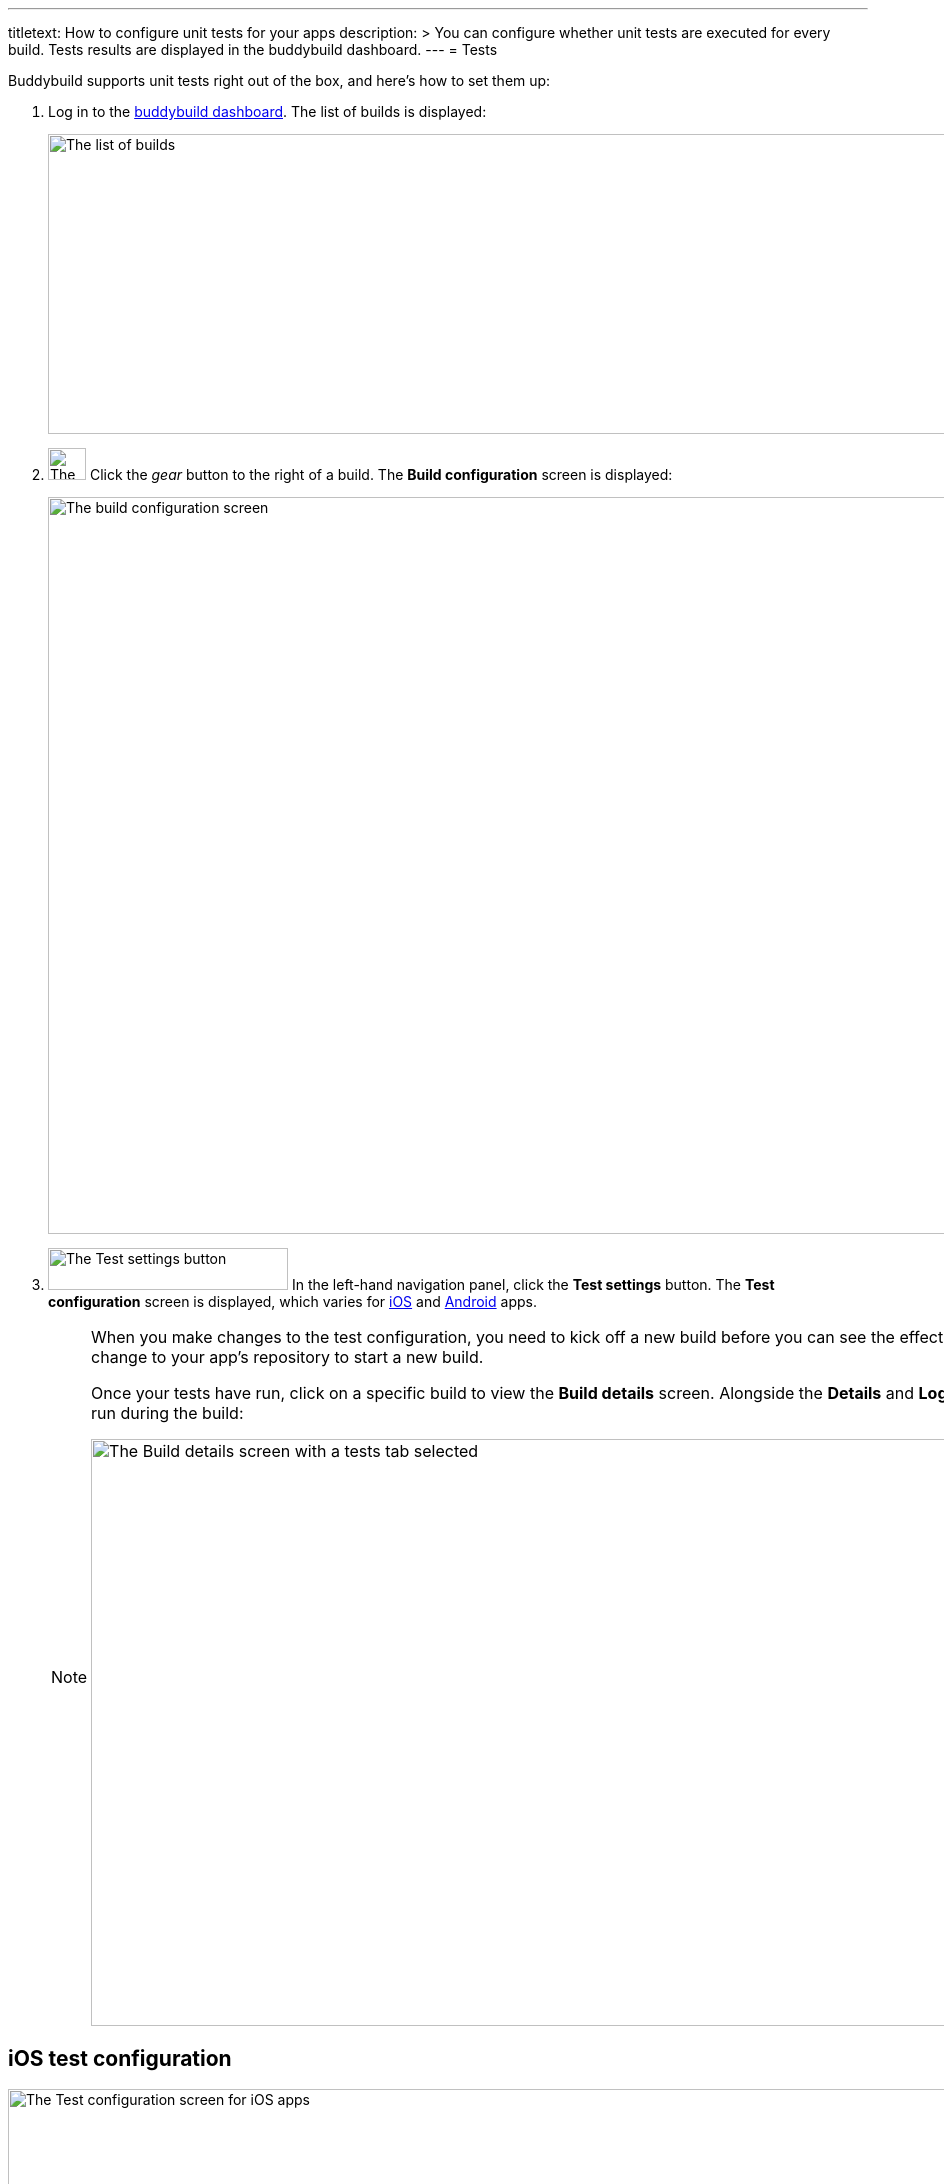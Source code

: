---
titletext: How to configure unit tests for your apps
description: >
  You can configure whether unit tests are executed for every build.
  Tests results are displayed in the buddybuild dashboard.
---
= Tests

Buddybuild supports unit tests right out of the box, and here's how to
set them up:

. Log in to the link:https://dashboard.buddybuild.com/[buddybuild
  dashboard]. The list of builds is displayed:
+
image:img/screen-builds.png["The list of builds", 1280, 300,
role="frame"]

. image:img/button-gear.png["The gear button", 38, 32, role="right"]
  Click the _gear_ button to the right of a build. The **Build
  configuration** screen is displayed:
+
image:img/screen-build_configuration.png["The build configuration
screen", 1280, 737, role="frame"]

. image:img/button-test_settings.png["The Test settings button", 240,
  42, role="right"]
  In the left-hand navigation panel, click the **Test settings** button.
  The **Test configuration** screen is displayed, which varies for
  <<ios,iOS>> and <<android,Android>> apps.
+
[NOTE]
======
When you make changes to the test configuration, you need to kick off a
new build before you can see the effect of the changes. Either click
**Build Now** or push a new change to your app's repository to start a
new build.

Once your tests have run, click on a specific build to view the **Build
details** screen. Alongside the **Details** and **Logs** tabs, there are
one or more tabs for each kind of test run during the build:

image:img/screen-build_details-tests.png["The Build details screen with
a tests tab selected", 1280, 587, role="frame"]
======


[[ios]]
== iOS test configuration

image:img/screen-test_configuration-ios.png["The Test configuration
screen for iOS apps", 1280, 393, role="frame"]


[[android]]
== Android test configuration

image:img/screen-test_configuration-android.png["The Test configuration
screen for Android apps", 1280, 511, role="frame"]

=== Lint

Click the toggle on to run a source code analysis with each build.

=== Run unit tests

image:img/button-configure.png["The configure button", 80, 30,
role="right"]
Click the **Configure** button to access the unit tests configuration.
The **Unit tests** screen is displayed:

image:img/screen-test_configuration-android-unit_tests.png["The Unit
tests configuration screen for Android apps", 1280, 380, role="frame"]

All of the unit tests defined in your project are listed. You can
toggle them all on or off with the **Run unit tests** toggle, or you can
enable or disable individual tests with their respective toggles.

image:img/button-x.png["The X button", 38, 38, role="right"]
When you are done, click the **`X`** button, at the top right of the
screen, to return to the **Test configuration** screen.

=== Run UI tests on physical devices

Click the **Configure** button to access the **UI tests on physical
devices** screen.

image:img/screen-test_configuration-android-physical.png["The UI tests
on physical devices screen for Android apps", 1280, 691, role="frame"]

Buddybuild maintains a pool of mobile Android devices from various
manufacturers, with a selection of Android versions. You can select
which devices to use when running your UI tests, which gives you greater
confidence that your app works correctly than using simulator tests.

On this screen, you can:

--
[loweralpha]
. Enable or disable all UI testing on physical devices. To do so, click
the **UI tests on physical devices** toggle.

. Select which variant should run the UI tests. The selection field
  lists all of the variants defined in your project.

. image:img/tooltip-device_limit.png["The device limit tooltip", 200,
  119, role="right"]
  Select which devices to use for UI testing.
+
Buddybuild plans have limits on the number of devices that can be used
for each build. If you try to enable more devices than the number
supported by your plan, a tooltip appears warning you of the limitation.
--

image:img/button-x.png["The X button", 38, 38, role="right"]
When you are done, click the **`X`** button, at the top right of the
screen, to return to the **Test configuration** screen.

=== Run UI tests on virtual devices

Click the **Configure** button to access the **UI tests on virtual
devices** screen.

image:img/screen-test_configuration-android-virtual.png["The UI tests
on virtual devices screen for Android apps", 1280, 652, role="frame"]

Buddybuild maintains a pool of simulators of Android devices from various
manufacturers, with a selection of Android versions. You can select
which simulators to use when running your UI tests.

On this screen, you can:

--
[loweralpha]
. Enable or disable all UI testing on virtual devices. To do so, click
the **UI tests on virtual devices** toggle.

. Select which variant should run the UI tests. The selection field
  lists all of the variants defined in your project.

. image:img/tooltip-device_limit.png["The device limit tooltip", 200,
  119, role="right"]
  Select which simulators to use for UI testing.
+
Buddybuild plans have limits on the number of simulators that can be
used for each build. If you try to enable more simulators than the
number supported by your plan, a tooltip appears warning you of the
limitation.
--

image:img/button-x.png["The X button", 38, 38, role="right"]
When you are done, click the **`X`** button, at the top right of the
screen, to return to the **Test configuration** screen.


=== Treat Android UI tests as warnings

Normally, when your UI tests fail, your build is also marked as failed.
Failed builds cannot be deployed to testers. Use this setting to mark
builds as successful and make them deployable, even when your UI tests
fail.
